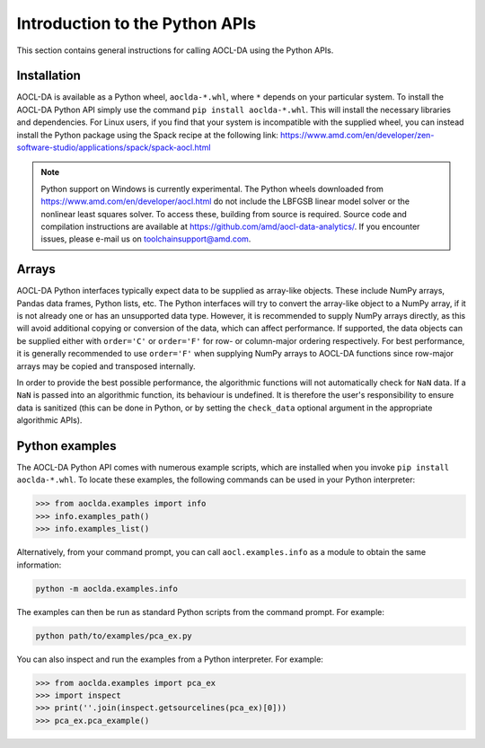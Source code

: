 ..
    Copyright (C) 2024 Advanced Micro Devices, Inc. All rights reserved.

    Redistribution and use in source and binary forms, with or without modification,
    are permitted provided that the following conditions are met:
    1. Redistributions of source code must retain the above copyright notice,
       this list of conditions and the following disclaimer.
    2. Redistributions in binary form must reproduce the above copyright notice,
       this list of conditions and the following disclaimer in the documentation
       and/or other materials provided with the distribution.
    3. Neither the name of the copyright holder nor the names of its contributors
       may be used to endorse or promote products derived from this software without
       specific prior written permission.

    THIS SOFTWARE IS PROVIDED BY THE COPYRIGHT HOLDERS AND CONTRIBUTORS "AS IS" AND
    ANY EXPRESS OR IMPLIED WARRANTIES, INCLUDING, BUT NOT LIMITED TO, THE IMPLIED
    WARRANTIES OF MERCHANTABILITY AND FITNESS FOR A PARTICULAR PURPOSE ARE DISCLAIMED.
    IN NO EVENT SHALL THE COPYRIGHT HOLDER OR CONTRIBUTORS BE LIABLE FOR ANY DIRECT,
    INDIRECT, INCIDENTAL, SPECIAL, EXEMPLARY, OR CONSEQUENTIAL DAMAGES (INCLUDING,
    BUT NOT LIMITED TO, PROCUREMENT OF SUBSTITUTE GOODS OR SERVICES; LOSS OF USE, DATA,
    OR PROFITS; OR BUSINESS INTERRUPTION) HOWEVER CAUSED AND ON ANY THEORY OF LIABILITY,
    WHETHER IN CONTRACT, STRICT LIABILITY, OR TORT (INCLUDING NEGLIGENCE OR OTHERWISE)
    ARISING IN ANY WAY OUT OF THE USE OF THIS SOFTWARE, EVEN IF ADVISED OF THE
    POSSIBILITY OF SUCH DAMAGE.



.. _chapter_python_intro:


Introduction to the Python APIs
********************************

This section contains general instructions for calling AOCL-DA using the Python APIs.

Installation
=============

AOCL-DA is available as a Python wheel, ``aoclda-*.whl``, where ``*`` depends on your particular system.
To install the AOCL-DA Python API simply use the command ``pip install aoclda-*.whl``. This will install the necessary libraries and dependencies.
For Linux users, if you find that your system is incompatible with the supplied wheel, you can instead install the Python package using the Spack recipe at the following link: https://www.amd.com/en/developer/zen-software-studio/applications/spack/spack-aocl.html

.. note::
   Python support on Windows is currently experimental.
   The Python wheels downloaded from https://www.amd.com/en/developer/aocl.html do not include the LBFGSB linear model solver or the nonlinear least squares solver.
   To access these, building from source is required. Source code and compilation instructions are available at https://github.com/amd/aocl-data-analytics/.
   If you encounter issues, please e-mail us on
   toolchainsupport@amd.com.

Arrays
=============

AOCL-DA Python interfaces typically expect data to be supplied as array-like objects. These include NumPy arrays, Pandas data frames, Python lists, etc. 
The Python interfaces will try to convert the array-like object to a NumPy array, if it is not already one or has an unsupported data type.
However, it is recommended to supply NumPy arrays directly, as this will avoid additional copying or conversion of the data, which can affect performance.
If supported, the data objects can be supplied either with ``order='C'`` or ``order='F'`` for row- or column-major ordering respectively.
For best performance, it is generally recommended to use ``order='F'`` when supplying NumPy arrays to AOCL-DA functions since row-major arrays may be copied and transposed internally.

In order to provide the best possible performance, the algorithmic functions will not automatically check for
``NaN`` data. If a ``NaN`` is passed into an algorithmic function, its behaviour is undefined.
It is therefore the user's responsibility to ensure data is sanitized (this can be done in Python, or by setting the ``check_data`` optional argument in the appropriate algorithmic APIs).

.. _python_examples:

Python examples
===============

The AOCL-DA Python API comes with numerous example scripts, which are installed when you invoke ``pip install aoclda-*.whl``.
To locate these examples, the following commands can be used in your Python interpreter:

.. code-block::

    >>> from aoclda.examples import info
    >>> info.examples_path()
    >>> info.examples_list()

Alternatively, from your command prompt, you can call ``aocl.examples.info`` as a module to obtain the same information:

.. code-block::

   python -m aoclda.examples.info

The examples can then be run as standard Python scripts from the command prompt. For example:

.. code-block::

   python path/to/examples/pca_ex.py

You can also inspect and run the examples from a Python interpreter. For example:

.. code-block::

    >>> from aoclda.examples import pca_ex
    >>> import inspect
    >>> print(''.join(inspect.getsourcelines(pca_ex)[0]))
    >>> pca_ex.pca_example()
